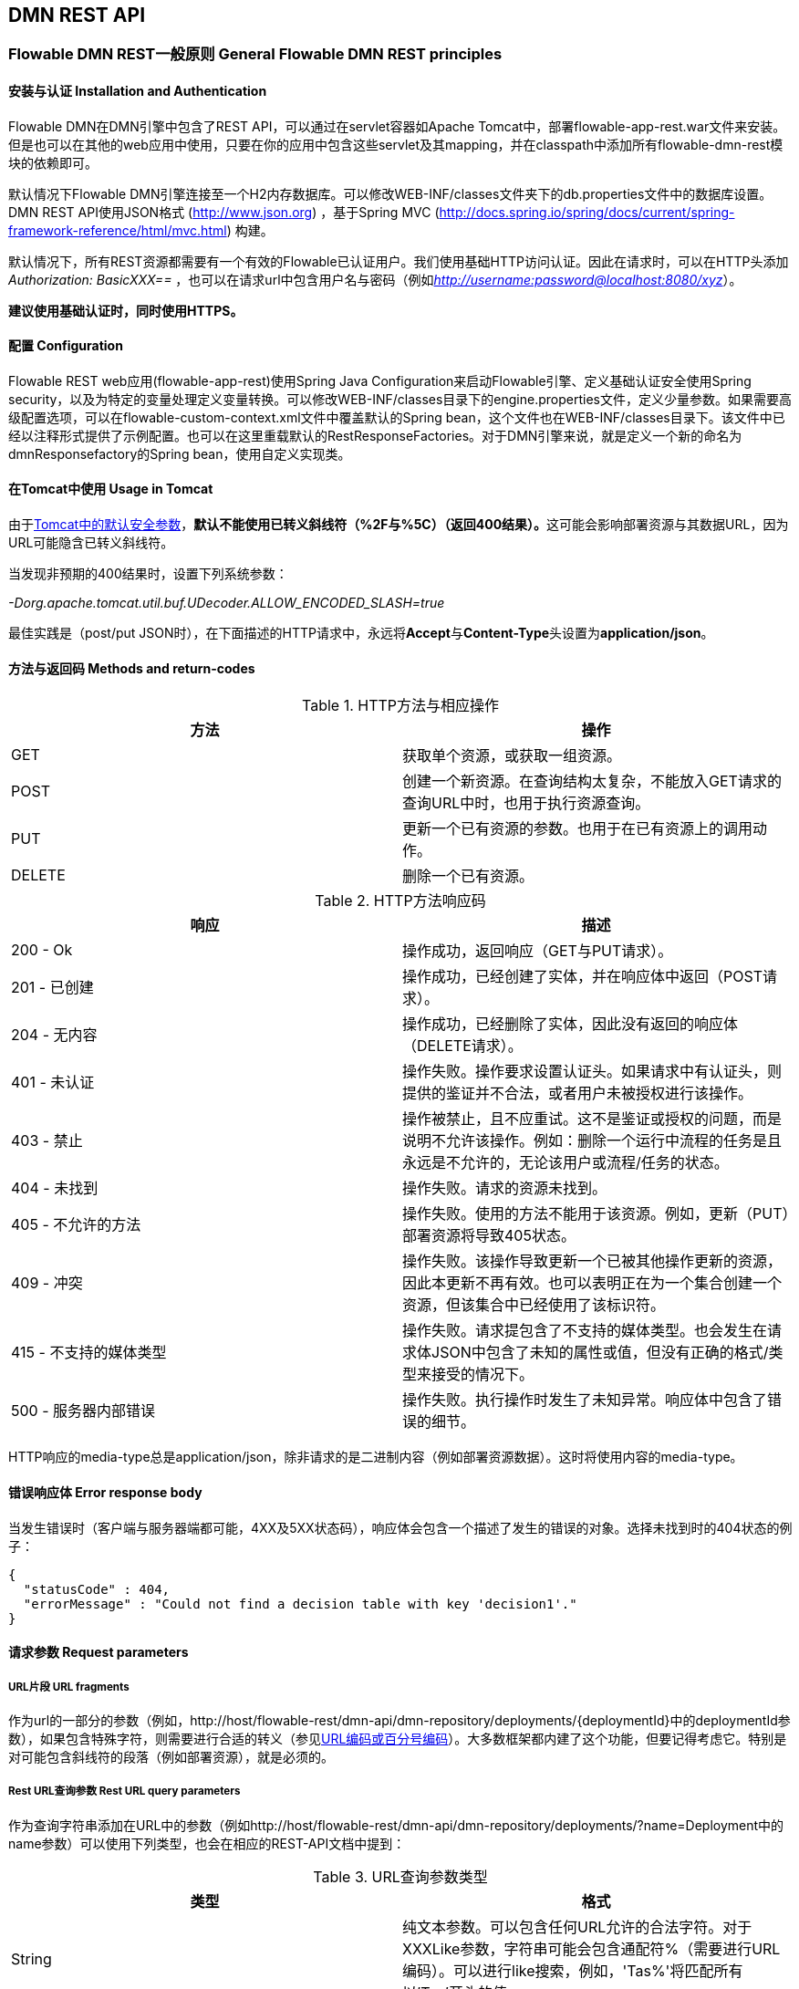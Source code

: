 
[[restApiChapter]]

== DMN REST API


=== Flowable DMN REST一般原则 General Flowable DMN REST principles


==== 安装与认证 Installation and Authentication

Flowable DMN在DMN引擎中包含了REST API，可以通过在servlet容器如Apache Tomcat中，部署flowable-app-rest.war文件来安装。但是也可以在其他的web应用中使用，只要在你的应用中包含这些servlet及其mapping，并在classpath中添加所有flowable-dmn-rest模块的依赖即可。

默认情况下Flowable DMN引擎连接至一个H2内存数据库。可以修改WEB-INF/classes文件夹下的db.properties文件中的数据库设置。DMN REST API使用JSON格式 (http://www.json.org) ，基于Spring MVC (http://docs.spring.io/spring/docs/current/spring-framework-reference/html/mvc.html) 构建。

默认情况下，所有REST资源都需要有一个有效的Flowable已认证用户。我们使用基础HTTP访问认证。因此在请求时，可以在HTTP头添加 __Authorization: BasicXXX==__ ，也可以在请求url中包含用户名与密码（例如__http://username:password@localhost:8080/xyz__）。

**建议使用基础认证时，同时使用HTTPS。**

==== 配置 Configuration

Flowable REST web应用(flowable-app-rest)使用Spring Java Configuration来启动Flowable引擎、定义基础认证安全使用Spring security，以及为特定的变量处理定义变量转换。可以修改WEB-INF/classes目录下的engine.properties文件，定义少量参数。如果需要高级配置选项，可以在flowable-custom-context.xml文件中覆盖默认的Spring bean，这个文件也在WEB-INF/classes目录下。该文件中已经以注释形式提供了示例配置。也可以在这里重载默认的RestResponseFactories。对于DMN引擎来说，就是定义一个新的命名为dmnResponsefactory的Spring bean，使用自定义实现类。

[[restUsageInTomcat]]


==== 在Tomcat中使用 Usage in Tomcat

由于link:$$http://tomcat.apache.org/tomcat-7.0-doc/security-howto.html$$[Tomcat中的默认安全参数]，**默认不能使用已转义斜线符（++%2F++与++%5C++）（返回400结果）。**这可能会影响部署资源与其数据URL，因为URL可能隐含已转义斜线符。

当发现非预期的400结果时，设置下列系统参数：

__-Dorg.apache.tomcat.util.buf.UDecoder.ALLOW_ENCODED_SLASH=true__

最佳实践是（post/put JSON时），在下面描述的HTTP请求中，永远将**Accept**与**Content-Type**头设置为**application/json**。

==== 方法与返回码 Methods and return-codes

.HTTP方法与相应操作
[options="header"]
|===============
|方法|操作
|+GET+|获取单个资源，或获取一组资源。
|+POST+|创建一个新资源。在查询结构太复杂，不能放入GET请求的查询URL中时，也用于执行资源查询。
|+PUT+|更新一个已有资源的参数。也用于在已有资源上的调用动作。
|+DELETE+|删除一个已有资源。

|===============


.HTTP方法响应码
[options="header"]
|===============
|响应|描述
|+200 - Ok+|操作成功，返回响应（++GET++与++PUT++请求）。
|++201 - 已创建++|操作成功，已经创建了实体，并在响应体中返回（++POST++请求）。
|++204 - 无内容++|操作成功，已经删除了实体，因此没有返回的响应体（++DELETE++请求）。
|++401 - 未认证++|操作失败。操作要求设置认证头。如果请求中有认证头，则提供的鉴证并不合法，或者用户未被授权进行该操作。
|++403 - 禁止++|操作被禁止，且不应重试。这不是鉴证或授权的问题，而是说明不允许该操作。例如：删除一个运行中流程的任务是且永远是不允许的，无论该用户或流程/任务的状态。
|++404 - 未找到++|操作失败。请求的资源未找到。
|++405 - 不允许的方法++|操作失败。使用的方法不能用于该资源。例如，更新（PUT）部署资源将导致++405++状态。
|++409 - 冲突++|操作失败。该操作导致更新一个已被其他操作更新的资源，因此本更新不再有效。也可以表明正在为一个集合创建一个资源，但该集合中已经使用了该标识符。
|++415 - 不支持的媒体类型++|操作失败。请求提包含了不支持的媒体类型。也会发生在请求体JSON中包含了未知的属性或值，但没有正确的格式/类型来接受的情况下。
|++500 - 服务器内部错误++|操作失败。执行操作时发生了未知异常。响应体中包含了错误的细节。

|===============

HTTP响应的media-type总是++application/json++，除非请求的是二进制内容（例如部署资源数据）。这时将使用内容的media-type。

==== 错误响应体 Error response body

当发生错误时（客户端与服务器端都可能，4XX及5XX状态码），响应体会包含一个描述了发生的错误的对象。选择未找到时的404状态的例子：

[source,json,linenums]
----
{
  "statusCode" : 404,
  "errorMessage" : "Could not find a decision table with key 'decision1'."
}
----


==== 请求参数 Request parameters


===== URL片段 URL fragments

作为url的一部分的参数（例如，++http://host/flowable-rest/dmn-api/dmn-repository/deployments/{deploymentId}++中的deploymentId参数），如果包含特殊字符，则需要进行合适的转义（参见link:$$https://en.wikipedia.org/wiki/Percent-encoding$$[URL编码或百分号编码]）。大多数框架都内建了这个功能，但要记得考虑它。特别是对可能包含斜线符的段落（例如部署资源），就是必须的。


===== Rest URL查询参数 Rest URL query parameters

作为查询字符串添加在URL中的参数（例如++http://host/flowable-rest/dmn-api/dmn-repository/deployments/?name=Deployment++中的name参数）可以使用下列类型，也会在相应的REST-API文档中提到：

.URL查询参数类型
[options="header"]
|===============
|类型|格式
|String|纯文本参数。可以包含任何URL允许的合法字符。对于++XXXLike++参数，字符串可能会包含通配符++%++（需要进行URL编码）。可以进行like搜索，例如，'Tas%'将匹配所有以'Tas'开头的值。
|Integer|整形参数。只能包含数字型非十进制值（原文如此，下同），在-2.147.483.648至2.147.483.647之间。
|Long|长整形参数。只能包含数字型非十进制值，在-9.223.372.036.854.775.808至9.223.372.036.854.775.807之间。
|Boolean|boolean型参数。可以为++true++或++false++。任何其他值都会导致'++405 - 错误请求++'响应。
|Date|日期型参数。使用ISO-8601日期格式（参考link:$$http://en.wikipedia.org/wiki/ISO_8601$$[wikipedia中的ISO-8601]），使用时间与日期部分（例如++2013-04-03T23:45Z++）。

|===============


[[restJsonBody]]


===== JSON体参数 JSON body parameters

.JSON参数类型
[options="header"]
|===============
|类型|格式
|String|纯文本参数。对于++XXXLike++参数，字符串可能会包含通配符++%++。可以进行like搜索。例如，'Tas%'将匹配所有以'Tas'开头的值。
|Integer|整形参数，使用JSON数字。只能包含数字型非十进制值（原文如此，下同），在-2.147.483.648至2.147.483.647之间。
|Long|长整形参数，使用JSON数字。只能包含数字型非十进制值，在-9.223.372.036.854.775.808至9.223.372.036.854.775.807之间。
|Date|日期型参数，使用JSON文本。使用ISO-8601日期格式（参考link:$$http://en.wikipedia.org/wiki/ISO_8601$$[wikipedia中的ISO-8601]），使用时间与日期部分（例如++2013-04-03T23:45Z++）。

|===============


[[restPagingAndSort]]


===== 分页与排序 Paging and sorting

分页与排序参数可以作为查询字符串加入URL中（例如++http://host/flowable-rest/dmn-api/dmn-repository/deployments?sort=name++中的name参数）。

.查询变量参数
[options="header"]
|===============
|参数|默认值|描述
|sort|各查询实现不同|排序键的名字，在各查询实现中默认值与可用值都不同。
|order|asc|排序顺序，可以是'asc'（顺序）或'desc'（逆序）。
|start|0|对结果分页的参数。默认结果从0开始。
|size|10|对结果分页的参数。默认大小为10.

|===============


[[restQueryVariable]]


===== JSON查询变量格式 JSON query variable format

[source,json,linenums]
----

{
  "name" : "variableName",
  "value" : "variableValue",
  "operation" : "equals",
  "type" : "string"
}
----


.JSON查询变量参数
[options="header"]
|===============
|参数|必填|描述
|name|否|包含在查询中的变量名。在有些使用'++equals++'的查询中可以为空，查询**任意变量名**为给定值的资源。
|value|是|包含在查询中的变量值，需要使用给定类型的正确格式。
|operator|是|查询使用的操作，可以为下列值：++equals, notEquals, equalsIgnoreCase, notEqualsIgnoreCase, lessThan, greaterThan, lessThanOrEquals, greaterThanOrEquals++与++like++。
|type|否|所用变量的类型。当省略时，会从++value++参数推理类型。任何JSON文本值都认为是++string++类型，JSON boolean值认为是++boolean++类型，JSON数字认为是++long++或++integer++，取决于数字的大小。建议在有疑惑时明确指定类型。其他支持的类型列在下面。

|===============


.默认查询JSON类型
[options="header"]
|===============
|类型名|描述
|string|值处理转换为++java.lang.String++。
|short|值处理转换为++java.lang.Integer++。
|integer|值处理转换为++java.lang.Integer++。
|long|值处理转换为++java.lang.Long++。
|double|值处理转换为++java.lang.Double++。
|boolean|值处理转换为++java.lang.Boolean++。
|date|值处理转换为++java.util.Date++。JSON字符串将使用ISO-8601日期格式转换。

|===============


[[restVariables]]

===== 变量表示 Variable representation

当使用变量时（执行选择），读取与写入时REST-api都使用一些通用原则与JSON格式。变量的JSON表示像是这样：

[source,json,linenums]
----
{
  "name" : "variableName",
  "value" : "variableValue",
  "valueUrl" : "http://...",
  "type" : "string"
}
----

.变量的JSON属性
[options="header"]
|===============
|参数|必填|描述
|name|是|变量名。
|value|否|变量的值。当写入变量且省略了++value++时，会使用++null++作为value。
|valueUrl|否|当读取++binary++或++serializable++类型的变量时，这个属性将指向可用于获取原始二进制数据的URL。
|scope|否|变量的范围。如果值为'++local++'，则变量明确定义在其请求的资源上。如果值为'++global++'，则变量定义在其父上（或者父树中的任意父）。当写入变量且省略了scope时，使用++global++。
|type|否|变量的类型。查看下面的表格了解类型的更多信息。当写入变量且省略了这个值时，将使用请求的原始JSON属性类型推断，限制在++string++, ++double++, ++integer++与++boolean++中。建议总是包含类型，以确保不会错误推断类型。
|===============

.变量类型
[options="header"]
|===============
|类型名|描述
|string|值按照++java.lang.String++处理。写入变量时使用原始JSON文本。
|integer|值按照++java.lang.Integer++处理。按约定写入变量时使用JSON数字，失败则退回JSON文本。
|short|值按照++java.lang.Short++处理。按约定写入变量时使用JSON数字，失败则退回JSON文本。
|long|值按照++java.lang.Long++处理。按约定写入变量时使用JSON数字，失败则退回JSON文本。
|double|值按照++java.lang.Double++处理。按约定写入变量时使用JSON数字，失败则退回JSON文本。
|boolean|值按照++java.lang.Boolean++处理。按约定写入变量时使用JSON boolean。
|date|值按照++java.util.Date++处理。写入变量时将转换为ISO-8601日期格式。

|===============

可以使用自定义JSON表示，以支持额外的变量类型（既可以是简单值，也可以是复杂/嵌套的JSON对象）。通过扩展++org.flowable.rest.dmn.service.api.DmnRestResponseFactory++的++initializeVariableConverters()++方法，可以添加额外的++org.flowable.rest.variable.RestVariableConverter++类，来将你的POJO转换为适合通过REST传输的格式，以及将REST值转换为POJO。实际转换JSON使用Jackson。

=== 部署 Deployment

**使用tomcat时，请阅读<<restUsageInTomcat,在Tomcat中使用>>。**


==== DMN部署的列表 List of DMN Deployments

----
GET dmn-repository/deployments
----

.URL查询参数
[options="header"]
|===============
|参数|必填|值|描述
|name|否|String|只返回给定名字的部署。
|nameLike|否|String|只返回名字like给定名字的部署。
|category|否|String|只返回给定分类的部署。
|categoryNotEquals|否|String|只返回不是给定分类的部署。
|tenantId|否|String|只返回给定tenantId的部署。
|tenantIdLike|否|String|只返回tenantId like给定值的部署。
|withoutTenantId|否|Boolean|如果值为++true++，则只返回没有设置tenantId的部署。如果值为++false++，则忽略++withoutTenantId++参数。
|sort|否|'id'（默认）, 'name', 'deploytime'或'tenantId'|用于排序的参数，与'order'一起使用。
|===============

可以在这个URL中使用通用<<restPagingAndSort,分页与排序查询参数>>。

.REST返回码
[options="header"]
|===============
|返回码|描述
|200|代表请求成功。

|===============

**成功响应体：**

[source,json,linenums]
----
{
  "data": [
    {
      "id": "03ab310d-c1de-11e6-a4f4-62ce84ef239e",
      "name": null,
      "deploymentTime": "2016-12-14T10:16:37.000+01:00",
      "category": null,
      "url": "http://localhost:8080/flowable-rest/dmn-api/dmn-repository/deployments/03ab310d-c1de-11e6-a4f4-62ce84ef239e",
      "parentDeploymentId": "17510",
      "tenantId": ""
    }
  ],
  "total": 1,
  "start": 0,
  "sort": "id",
  "order": "asc",
  "size": 1
}
----


==== 获取一个DMN部署 Get a DMN deployment

----
GET dmn-repository/deployments/{deploymentId}
----

.获取一个部署 - URL参数
[options="header"]
|===============
|参数|必填|值|描述
|deploymentId|是|String|要获取的部署的id。

|===============


.获取一个部署 - 响应码
[options="header"]
|===============
|响应码|描述
|200|代表已找到并返回部署。
|404|代表未找到请求的部署。

|===============

**成功响应体：**

[source,json,linenums]
----
{
  "id": "03ab310d-c1de-11e6-a4f4-62ce84ef239e",
  "name": null,
  "deploymentTime": "2016-12-14T10:16:37.000+01:00",
  "category": null,
  "url": "http://localhost:8080/flowable-rest/dmn-api/dmn-repository/deployments/03ab310d-c1de-11e6-a4f4-62ce84ef239e",
  "parentDeploymentId": "17510",
  "tenantId": ""
}
----


==== 创建一个新DMN部署 Create a new DMN deployment

----
POST dmn-repository/deployments
----

**请求体：**

请求体需要包含__multipart/form-data__类型的数据。请求中需要只有一个文件，多余的文件将被忽略。部署名是传入的文件字段的名字。

可以在请求体中传递名为++tenantId++的额外参数（表单字段）。这个字段的值将指定部署所在的租户（tenant）的id。

.创建一个新DMN部署 - 响应码
[options="header"]
|===============
|响应码|描述
|201|代表成功创建部署
|400|代表请求体中没有内容，或部署不支持content的mime-type。状态描述中包含了额外信息。

|===============

**成功响应体：**


[source,json,linenums]
----
{
  "id": "03ab310d-c1de-11e6-a4f4-62ce84ef239e",
  "name": "newDeployment1",
  "deploymentTime": "2016-12-14T10:16:37.000+01:00",
  "category": null,
  "url": "http://localhost:8080/flowable-rest/dmn-api/dmn-repository/deployments/03ab310d-c1de-11e6-a4f4-62ce84ef239e",
  "tenantId" : "myTenant"
}
----


==== 删除一个DMN部署 Delete a DMN deployment

----
DELETE dmn-repository/deployments/{deploymentId}
----

.删除一个DMN部署 - URL参数
[options="header"]
|===============
|参数|必填|值|描述
|deploymentId|是|String|要删除的部署的id。

|===============


.删除一个DMN部署 - 响应码
[options="header"]
|===============
|响应码|描述
|204|代表已找到并删除了部署。响应体设置为空。
|404|代表未找到请求的部署。

|===============


==== 获取一个DMN部署的资源内容 Get a DMN deployment resource content

----
GET dmn-repository/deployments/{deploymentId}/resourcedata/{resourceId}
----

.获取一个DMN部署的资源内容 - URL参数
[options="header"]
|===============
|参数|必填|值|描述
|deploymentId|是|String|要获取资源的部署的id。
|resourceId|是|String|要获取的资源的id。**请确保如果包含斜线符，需要对resourceId进行URL编码。例如，使用'ddecisions%2Fmy-decision.dmn'代替'decisions/my-decision.dmn'。**

|===============



.获取一个DMN部署的资源内容 - 响应码
[options="header"]
|===============
|响应码|描述
|200|代表已找到部署与资源，并已返回资源。
|404|代表未找到请求的部署，或者该部署中没有给定id的资源。状态描述包含了额外信息。

|===============

**成功响应体：**


响应体将包含所请求资源的二进制资源内容。响应的content-type与资源'mimeType'参数返回的类型相同。同时将设置content-disposition头，让浏览器可以下载文件而不是直接显示。

=== 选择表 Decision Tables


==== 选择表的列表 List of decision tables


----
GET dmn-repository/decision-tables
----

.选择表的列表 - URL参数
[options="header"]
|===============
|参数|必填|值|描述
|version|否|integer|只返回给定版本的选择表。
|name|否|String|只返回给定名字的选择表。
|nameLike|否|String|只返回名字like给定名字的选择表。
|key|否|String|只返回给定key的选择表。
|keyLike|否|String|只返回key like给定key的选择表。
|resourceName|否|String|只返回给定资源名的选择表。
|resourceNameLike|否|String|只返回资源名like给定资源名的选择表。
|category|否|String|只返回给定分类的选择表
|categoryLike|否|String|只返回分类名like给定名字的选择表。
|categoryNotEquals|否|String|只返回不是给定分类的选择表。
|deploymentId|否|String|只返回给定id的部署中的选择表。
|latest|否|Boolean|只返回选择表的最新版本。只能与'key'及'keyLike'参数一起使用，同时使用任何其它参数都将导致400响应。
|sort|否|'name'（默认）, 'id', 'key', 'category', 'deploymentId'与'version'|用于排序的参数，与'order'一起使用。

|===============

可以在这个URL中使用通用<<restPagingAndSort,分页与排序查询参数>>。



.选择表的列表 - 响应码
[options="header"]
|===============
|响应码|描述
|200|代表请求成功，并已返回选择表。
|400|代表某个参数格式错误，或者'latest'与'key', 'keyLike'以外的其他参数一起使用。状态描述中包含了额外信息。

|===============


**成功响应体：**

[source,json,linenums]
----
{
  "data": [
        {
      "id": "46b0379c-c0a1-11e6-bc93-6ab56fad108a",
      "url": "http://localhost:8080/flowable-rest/dmn-api/dmn-repository/decision-tables/46b0379c-c0a1-11e6-bc93-6ab56fad108a",
      "category": null,
      "name": "Decision Table One",
      "key": "DecisionTableOne",
      "description": null,
      "version": 3,
      "resourceName": "dmn-DecisionTableOne.dmn",
      "deploymentId": "46aa6b3a-c0a1-11e6-bc93-6ab56fad108a",
      "parentDeploymentId": "5001",
      "tenantId": ""
    }
  ],
  "total": 1,
  "start": 0,
  "sort": "name",
  "order": "asc",
  "size": 1
}
----


==== 获取一个选择表 Get a decision table

----
GET dmn-repository/decision-tables/{decisionTableId}
----

.获取一个选择表 - URL参数
[options="header"]
|===============
|参数|必填|值|描述
|decisionTableId|是|String|要获取的选择表的id。

|===============


.获取一个选择表 - 响应码
[options="header"]
|===============
|响应码|描述
|200|代表已找到并已返回选择表。
|404|代表未找到请求的选择表。
|===============


**成功响应体：**

[source,json,linenums]
----
{
  "id": "46b0379c-c0a1-11e6-bc93-6ab56fad108a",
  "url": "http://localhost:8080/flowable-rest/dmn-api/dmn-repository/decision-tables/46b0379c-c0a1-11e6-bc93-6ab56fad108a",
  "category": null,
  "name": "Decision Table One",
  "key": "DecisionTableOne",
  "description": null,
  "version": 3,
  "resourceName": "dmn-DecisionTableOne.dmn",
  "deploymentId": "46aa6b3a-c0a1-11e6-bc93-6ab56fad108a",
  "parentDeploymentId": "5001",
  "tenantId": ""
}
----


==== 获取一个选择表资源的内容 Get a decision table resource content

----
GET dmn-repository/decision-tables/{decisionTableId}/resourcedata
----

.获取一个选择表资源的内容 - URL参数
[options="header"]
|===============
|参数|必填|值|描述
|decisionTableId|是|String|要获取资源数据的选择表的id。

|===============

**响应：**

与++GET dmn-repository/deployment/{deploymentId}/resourcedata/{resourceId}++完全一样的响应码/响应体。


==== 获取一个选择表的DMN模型 Get a decision table DMN model

----
GET dmn-repository/decision-tables/{decisionTableId}/model
----

.获取一个选择表的DMN模型 - URL参数
[options="header"]
|===============
|参数|必填|值|描述
|decisionTableId|是|String|要获取模型的选择表的id。

|===============


.获取一个选择表的DMN模型 - 响应码
[options="header"]
|===============
|响应码|描述
|200|代表已找到选择表，并已返回模型。
|404|代表未找到请求的选择表。

|===============


**响应体：**响应体是一个代表了++org.flowable.dmn.model.DmnDefinition++的JSON，包含完整的DMN定义模型。

[source,json,linenums]
----
{
   "processes":[
      {
         "id":"oneTaskProcess",
         "xmlRowNumber":7,
         "xmlColumnNumber":60,
         "extensionElements":{

         },
         "name":"The One Task Process",
         "executable":true,
         "documentation":"One task process description",

         ...
      }
   ]
}
----


=== 选择执行器 Decision Executor


==== 执行一个选择 Execute a decision

----
POST dmn-rule/decision-executor
----

**请求体：**

请求体需要包含__multipart/form-data__类型的数据。需要提供decisionKey。可选提供tenantId和inputVariables(rest变量)的map。


**响应体：**

[source,json,linenums]
----
{
  "resultVariables": [
    {
      "name": "output1",
      "type": "string",
      "value": "was option two"
    }
  ],
  "url": "http://localhost:8080/flowable-rest/dmn-api/rules/decision-executor"
}
----


=== 引擎 Engine


==== 获取DMN引擎信息 Get DMN engine info

----
GET dmn-management/engine
----

返回在REST服务中使用的，DMN引擎的只读视图。


**成功响应体：**

[source,json,linenums]
----
{
   "name":"default",
   "version":"6.0.1",
   "resourceUrl":"file://flowable-dmn/flowable.dmn.cfg.xml",
   "exception":null
}
----

.获取DMN引擎信息 - 响应码
[options="header"]
|===============
|响应码|描述
|200|代表已返回引擎信息。

|===============
